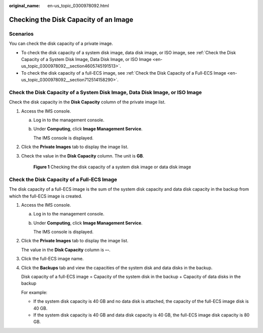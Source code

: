 :original_name: en-us_topic_0300978092.html

.. _en-us_topic_0300978092:

Checking the Disk Capacity of an Image
======================================

Scenarios
---------

You can check the disk capacity of a private image.

-  To check the disk capacity of a system disk image, data disk image, or ISO image, see :ref:`Check the Disk Capacity of a System Disk Image, Data Disk Image, or ISO Image <en-us_topic_0300978092__section4605745191513>`.
-  To check the disk capacity of a full-ECS image, see :ref:`Check the Disk Capacity of a Full-ECS Image <en-us_topic_0300978092__section712514158290>`.

.. _en-us_topic_0300978092__section4605745191513:

Check the Disk Capacity of a System Disk Image, Data Disk Image, or ISO Image
-----------------------------------------------------------------------------

Check the disk capacity in the **Disk Capacity** column of the private image list.

#. Access the IMS console.

   a. Log in to the management console.

   b. Under **Computing**, click **Image Management Service**.

      The IMS console is displayed.

#. Click the **Private Images** tab to display the image list.

#. Check the value in the **Disk Capacity** column. The unit is **GB**.


   .. figure:: /_static/images/en-us_image_0000001537790897.png
      :alt: **Figure 1** Checking the disk capacity of a system disk image or data disk image

      **Figure 1** Checking the disk capacity of a system disk image or data disk image

.. _en-us_topic_0300978092__section712514158290:

Check the Disk Capacity of a Full-ECS Image
-------------------------------------------

The disk capacity of a full-ECS image is the sum of the system disk capacity and data disk capacity in the backup from which the full-ECS image is created.

#. Access the IMS console.

   a. Log in to the management console.

   b. Under **Computing**, click **Image Management Service**.

      The IMS console is displayed.

#. Click the **Private Images** tab to display the image list.

   The value in the **Disk Capacity** column is **--**.

#. Click the full-ECS image name.

#. Click the **Backups** tab and view the capacities of the system disk and data disks in the backup.

   Disk capacity of a full-ECS image = Capacity of the system disk in the backup + Capacity of data disks in the backup

   For example:

   -  If the system disk capacity is 40 GB and no data disk is attached, the capacity of the full-ECS image disk is 40 GB.
   -  If the system disk capacity is 40 GB and data disk capacity is 40 GB, the full-ECS image disk capacity is 80 GB.

